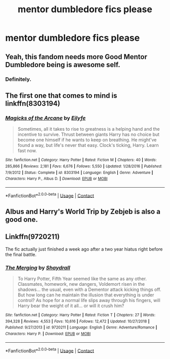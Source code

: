 #+TITLE: mentor dumbledore fics please

* mentor dumbledore fics please
:PROPERTIES:
:Author: adamistroubled
:Score: 3
:DateUnix: 1598908109.0
:DateShort: 2020-Sep-01
:FlairText: Request
:END:

** Yeah, this fandom needs more Good Mentor Dumbledore being is awesome self.
:PROPERTIES:
:Author: AntonBrakhage
:Score: 7
:DateUnix: 1598940407.0
:DateShort: 2020-Sep-01
:END:

*** Definitely.
:PROPERTIES:
:Author: usernamesaretaken3
:Score: 3
:DateUnix: 1598968177.0
:DateShort: 2020-Sep-01
:END:


** The first one that comes to mind is linkffn(8303194)
:PROPERTIES:
:Author: elchono21
:Score: 2
:DateUnix: 1598920119.0
:DateShort: 2020-Sep-01
:END:

*** [[https://www.fanfiction.net/s/8303194/1/][*/Magicks of the Arcane/*]] by [[https://www.fanfiction.net/u/2552465/Eilyfe][/Eilyfe/]]

#+begin_quote
  Sometimes, all it takes to rise to greatness is a helping hand and the incentive to survive. Thrust between giants Harry has no choice but become one himself if he wants to keep on breathing. He might've found a way, but life's never that easy. Clock's ticking, Harry. Learn fast now.
#+end_quote

^{/Site/:} ^{fanfiction.net} ^{*|*} ^{/Category/:} ^{Harry} ^{Potter} ^{*|*} ^{/Rated/:} ^{Fiction} ^{M} ^{*|*} ^{/Chapters/:} ^{40} ^{*|*} ^{/Words/:} ^{285,866} ^{*|*} ^{/Reviews/:} ^{2,181} ^{*|*} ^{/Favs/:} ^{6,676} ^{*|*} ^{/Follows/:} ^{5,550} ^{*|*} ^{/Updated/:} ^{1/28/2016} ^{*|*} ^{/Published/:} ^{7/9/2012} ^{*|*} ^{/Status/:} ^{Complete} ^{*|*} ^{/id/:} ^{8303194} ^{*|*} ^{/Language/:} ^{English} ^{*|*} ^{/Genre/:} ^{Adventure} ^{*|*} ^{/Characters/:} ^{Harry} ^{P.,} ^{Albus} ^{D.} ^{*|*} ^{/Download/:} ^{[[http://www.ff2ebook.com/old/ffn-bot/index.php?id=8303194&source=ff&filetype=epub][EPUB]]} ^{or} ^{[[http://www.ff2ebook.com/old/ffn-bot/index.php?id=8303194&source=ff&filetype=mobi][MOBI]]}

--------------

*FanfictionBot*^{2.0.0-beta} | [[https://github.com/FanfictionBot/reddit-ffn-bot/wiki/Usage][Usage]] | [[https://www.reddit.com/message/compose?to=tusing][Contact]]
:PROPERTIES:
:Author: FanfictionBot
:Score: 1
:DateUnix: 1598920137.0
:DateShort: 2020-Sep-01
:END:


** Albus and Harry's World Trip by Zebjeb is also a good one.
:PROPERTIES:
:Author: VeryAnonymousIndian
:Score: 2
:DateUnix: 1598922573.0
:DateShort: 2020-Sep-01
:END:


** Linkffn(9720211)

The fic actually just finished a week ago after a two year hiatus right before the final battle.
:PROPERTIES:
:Author: DeliSoupItExplodes
:Score: 1
:DateUnix: 1598964053.0
:DateShort: 2020-Sep-01
:END:

*** [[https://www.fanfiction.net/s/9720211/1/][*/The Merging/*]] by [[https://www.fanfiction.net/u/2102558/Shaydrall][/Shaydrall/]]

#+begin_quote
  To Harry Potter, Fifth Year seemed like the same as any other. Classmates, homework, new dangers, Voldemort risen in the shadows... the usual, even with a Dementor attack kicking things off. But how long can he maintain the illusion that everything is under control? As hope for a normal life slips away through his fingers, will Harry bear the weight of it all... or will it crush him?
#+end_quote

^{/Site/:} ^{fanfiction.net} ^{*|*} ^{/Category/:} ^{Harry} ^{Potter} ^{*|*} ^{/Rated/:} ^{Fiction} ^{T} ^{*|*} ^{/Chapters/:} ^{27} ^{*|*} ^{/Words/:} ^{394,328} ^{*|*} ^{/Reviews/:} ^{4,553} ^{*|*} ^{/Favs/:} ^{10,616} ^{*|*} ^{/Follows/:} ^{12,472} ^{*|*} ^{/Updated/:} ^{10/27/2018} ^{*|*} ^{/Published/:} ^{9/27/2013} ^{*|*} ^{/id/:} ^{9720211} ^{*|*} ^{/Language/:} ^{English} ^{*|*} ^{/Genre/:} ^{Adventure/Romance} ^{*|*} ^{/Characters/:} ^{Harry} ^{P.} ^{*|*} ^{/Download/:} ^{[[http://www.ff2ebook.com/old/ffn-bot/index.php?id=9720211&source=ff&filetype=epub][EPUB]]} ^{or} ^{[[http://www.ff2ebook.com/old/ffn-bot/index.php?id=9720211&source=ff&filetype=mobi][MOBI]]}

--------------

*FanfictionBot*^{2.0.0-beta} | [[https://github.com/FanfictionBot/reddit-ffn-bot/wiki/Usage][Usage]] | [[https://www.reddit.com/message/compose?to=tusing][Contact]]
:PROPERTIES:
:Author: FanfictionBot
:Score: 1
:DateUnix: 1598964070.0
:DateShort: 2020-Sep-01
:END:
